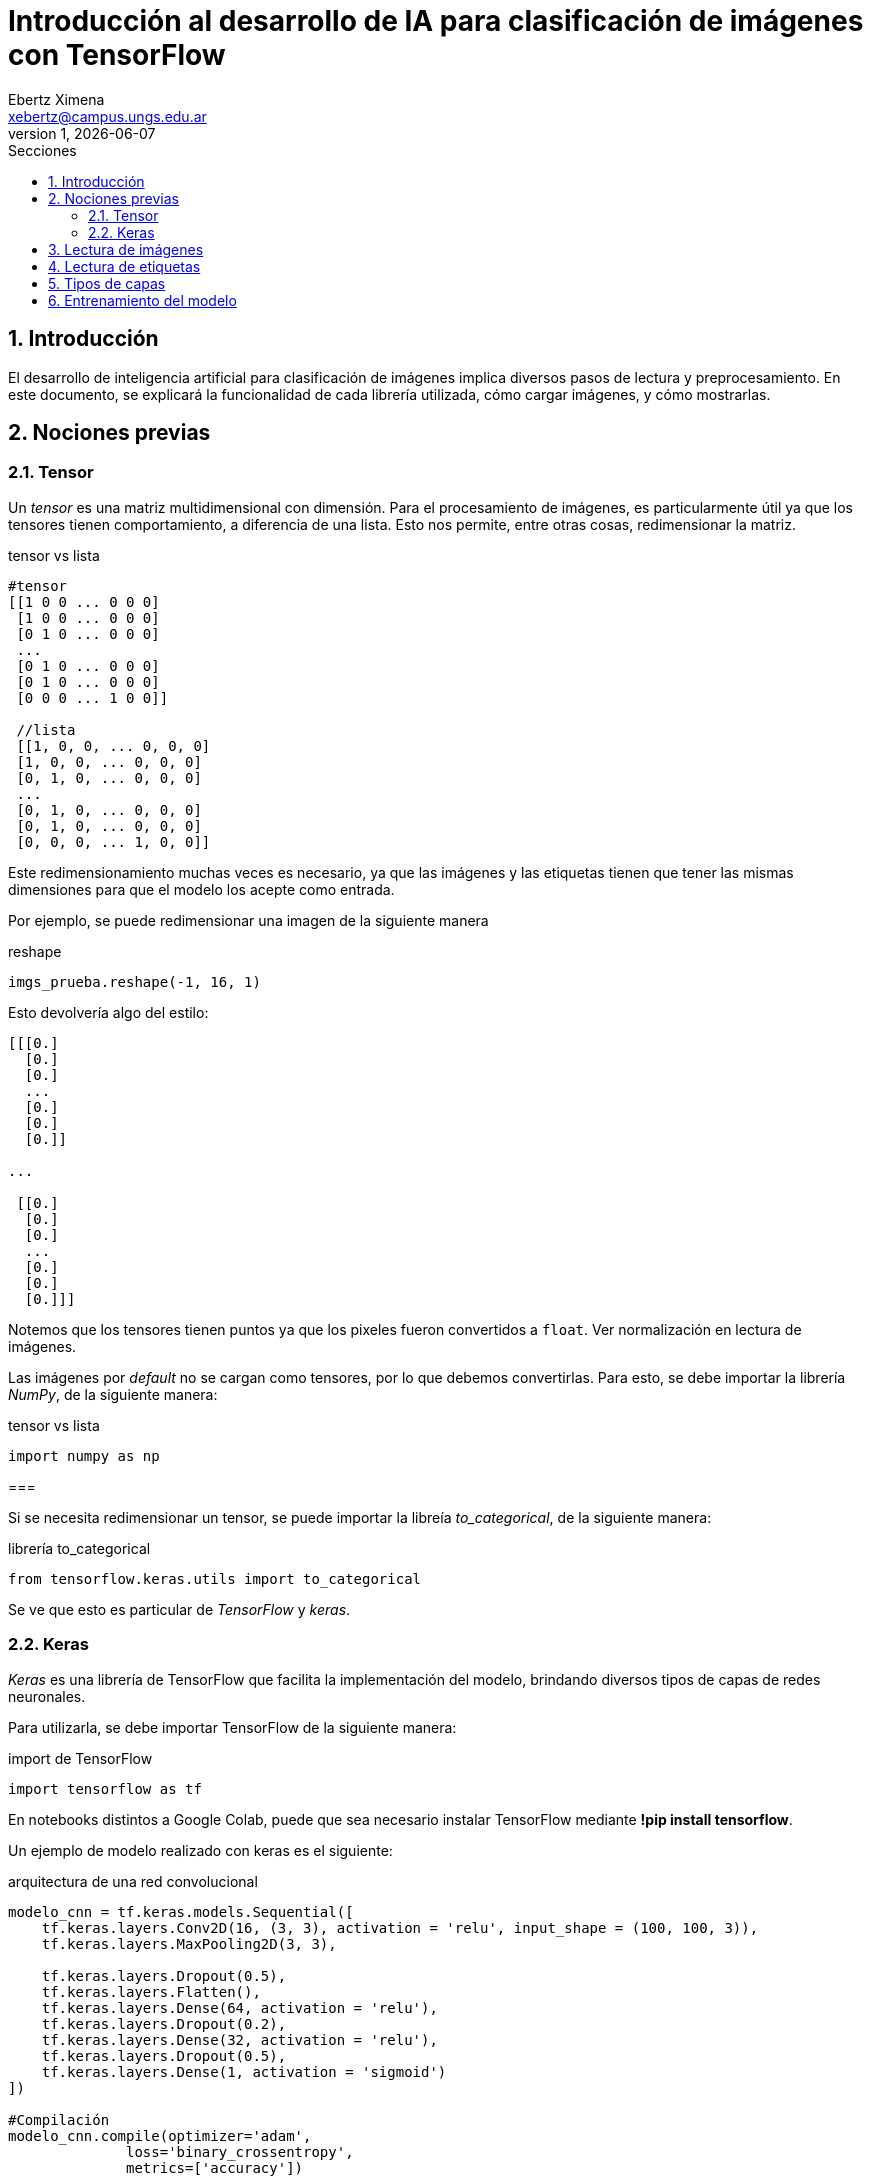 = Introducción al desarrollo de IA para clasificación de imágenes con TensorFlow
Ebertz Ximena <xebertz@campus.ungs.edu.ar>
v1, {docdate}
:toc:
:title-page:
:toc-title: Secciones
:numbered:
:source-highlighter: highlight.js
:tabsize: 4
:nofooter:
:pdf-page-margin: [3cm, 3cm, 3cm, 3cm]

== Introducción

El desarrollo de inteligencia artificial para clasificación de imágenes implica diversos pasos de lectura y preprocesamiento. En este documento, se explicará la funcionalidad de cada librería utilizada, cómo cargar imágenes, y cómo mostrarlas.

== Nociones previas

=== Tensor

Un _tensor_ es una matriz multidimensional con dimensión. Para el procesamiento de imágenes, es particularmente útil ya que los tensores tienen comportamiento, a diferencia de una lista. Esto nos permite, entre otras cosas, redimensionar la matriz.

.tensor vs lista
[source, python]
----
#tensor
[[1 0 0 ... 0 0 0]
 [1 0 0 ... 0 0 0]
 [0 1 0 ... 0 0 0]
 ...
 [0 1 0 ... 0 0 0]
 [0 1 0 ... 0 0 0]
 [0 0 0 ... 1 0 0]]

 //lista
 [[1, 0, 0, ... 0, 0, 0]
 [1, 0, 0, ... 0, 0, 0]
 [0, 1, 0, ... 0, 0, 0]
 ...
 [0, 1, 0, ... 0, 0, 0]
 [0, 1, 0, ... 0, 0, 0]
 [0, 0, 0, ... 1, 0, 0]]
----

Este redimensionamiento muchas veces es necesario, ya que las imágenes y las etiquetas tienen que tener las mismas dimensiones para que el modelo los acepte como entrada.

Por ejemplo, se puede redimensionar una imagen de la siguiente manera

.reshape
[source, python]
----
imgs_prueba.reshape(-1, 16, 1)
----

Esto devolvería algo del estilo:

----
[[[0.]
  [0.]
  [0.]
  ...
  [0.]
  [0.]
  [0.]]

...

 [[0.]
  [0.]
  [0.]
  ...
  [0.]
  [0.]
  [0.]]]
----

Notemos que los tensores tienen puntos ya que los pixeles fueron convertidos a `float`. Ver normalización en lectura de imágenes.

Las imágenes por _default_ no se cargan como tensores, por lo que debemos convertirlas. Para esto, se debe importar la librería _NumPy_, de la siguiente manera:

.tensor vs lista
[source, python]
----
import numpy as np
----

=== 

Si se necesita redimensionar un tensor, se puede importar la libreía _to_categorical_, de la siguiente manera:

.librería to_categorical
[source, python]
----
from tensorflow.keras.utils import to_categorical
----

Se ve que esto es particular de _TensorFlow_ y _keras_.

=== Keras

_Keras_ es una librería de TensorFlow que facilita la implementación del modelo, brindando diversos tipos de capas de redes neuronales.

Para utilizarla, se debe importar TensorFlow de la siguiente manera:

.import de TensorFlow
[source, python]
----
import tensorflow as tf
----

En notebooks distintos a Google Colab, puede que sea necesario instalar TensorFlow mediante *!pip install tensorflow*.

Un ejemplo de modelo realizado con keras es el siguiente:

.arquitectura de una red convolucional
[source, python]
----
modelo_cnn = tf.keras.models.Sequential([
    tf.keras.layers.Conv2D(16, (3, 3), activation = 'relu', input_shape = (100, 100, 3)),
    tf.keras.layers.MaxPooling2D(3, 3),

    tf.keras.layers.Dropout(0.5),
    tf.keras.layers.Flatten(),
    tf.keras.layers.Dense(64, activation = 'relu'),
    tf.keras.layers.Dropout(0.2),
    tf.keras.layers.Dense(32, activation = 'relu'),
    tf.keras.layers.Dropout(0.5),
    tf.keras.layers.Dense(1, activation = 'sigmoid')
])

#Compilación
modelo_cnn.compile(optimizer='adam',
              loss='binary_crossentropy',
              metrics=['accuracy'])
----

Como se ve, se utiliza un compilado. Existen diversos compiladores, y cada uno se importa de una manera diferente. Adam, por ejemplo, se puede importar de la siguiente manera:

.importación de Adam
[source, python]
----
from tensorflow.keras.optimizers import Adam
----

== Lectura de imágenes

La lectura de imágenes se puede hacer de diversas maneras. Una de ellas es mediante la librería `cv2`, que se debe importar previamente con `import cv2`. En notebooks distintos a Google Colab, puede que sera necesario instalar `opencv` para que funcione. En Saturn Cloud, se debe instalar de la siguiente manera:

.instalación de opencv para utilizar cv2
[source, python]
----
import sys
!{sys.executable} -m pip install opencv-python
----

Luego, la lectura de imágenes se hace sencillamente de la siguiente manera:

.lectura de imagen con cv2
[source, python]
----
imagen = cv2.imread(path)
----

También, existe la función `cv2.imread(path, color)`, que recibe una constante para determinar en qué escala de color se lee la imagen.

Se puede leer en escala de grises, es decir, a un canal; o a color, es decir, a tres canales.

Los canales determinan la dimensión de la imagen. Por ejemplo, una imagen de 100x100 a escala de grises tiene _shape_ de `(100, 100, 1)`, y la misma imagen a color tiene _shape_ de `(100, 100, 3)`.

Las constantes de color se encuentran en `cv2.COLOR...`. Por default (si no me equivoco), las imágenes se leen en escala BGR. Para convertir a RGB, se puede utilizar `cv2.COLOR_BGR2RGB`; y para convertirla en escala de grises se puede utilizar `cv2.COLOR_BGR2GRAY`.

Luego, se puede ajustar el tamaño de la imagen con `cv2.resize(imagen, (ancho, alto))` (recomendado, para que todas tengan el mismo tamaño), y normalizar. La normalización se realiza dividiendo cada pixel por 255, para que los valores de los pixeles estén en el intervalo [0, 1]. Esto es necesario para que el modelo realice su aprendizaje de forma más eficiente.

Es necesario convertir la imagen a tensor, lo que se realiza mediante la función `np.array(imagen)` de la librería NumPy.

Un ejemplo de lectura de imagen puede ser el siguiente:

.ejemplo de lectura de imágenes
[source, python]
----
imagen = cv2.imread(path, cv2.COLOR_BGR2GRAY)
imagen = np.array(cv2.resize(imagen, (TAMANO_IMG, TAMANO_IMG)))
imagen = imagen / 255

imgs.append(imagen)
----

Esto puede estar dentro de un ciclo, recorriendo los nombres de las imágenes con de un directorio mediante `os.listdir(dir_path)` (realizando el previo import) y concatenándolo con _dir_path_; o leyéndolos desde un archivo _.csv_; dependiendo de la estructura del dataset.

Se ve que las imágenes se cargan a una lista, para posteriormente utilizarlas en el entrenamiento.

== Lectura de etiquetas

Las etiquetas pueden estar definidas en una archivo _.csv_, o pueden estar dadas por los directorios. Por ejemplo, en un dataset de lunares podemos tener un directorio 'beningnos' y otro 'malignos'. Si están dadas por los directorios, se debe definir qué etiqueta se utiliza para cada directorio. Siguiendo con el ejemplo, podemos definir que los lunares benignos se identifican con 0 y los malignos con 1.

En la lectura de las imágenes se debe definir la etiqueta, preferentemente cargándolas en un array correspondiente por posición.

== Tipos de capas

Los modelos convolucionales tienen distintos tipos de capas. Retomando con el modelo presentado en secciones anteriores:

.arquitectura de una red convolucional
[source, python]
----
modelo_cnn = tf.keras.models.Sequential([
    tf.keras.layers.Conv2D(16, (3, 3), activation = 'relu', input_shape = (100, 100, 3)),
    tf.keras.layers.MaxPooling2D(3, 3),

    tf.keras.layers.Dropout(0.5),
    tf.keras.layers.Flatten(),
    tf.keras.layers.Dense(64, activation = 'relu'),
    tf.keras.layers.Dropout(0.2),
    tf.keras.layers.Dense(32, activation = 'relu'),
    tf.keras.layers.Dropout(0.5),
    tf.keras.layers.Dense(1, activation = 'sigmoid')
])
----

Se ve que tenemos distintos tipos de capas:

* Conv2D: la capa _convolucional_ lee cada pixel y le asigna un entero de "valor" según su entorno. Es decir, "mira" el pixel y sus pixeles adyacentes y determina qué tan importante es comparado a los demás. La cantidad de pixeles adyacentes está dada por el segundo parámetro, que es el tamaño de la matriz con centro en el pixel a analizar. El primer parámetro corresponde a cuántas matrices se utilizarán para la foto. Estas matrices son llamadas _núcleos_.
* MaxPooling2D: esta capa toma diversos pixeles y "se queda" con los más importantes; de forma que la imagen se reduce en tamaño pero no en información.
* Dropout: esta capa desactiva las neuronas con valores menores al dado por parámetro, ya que se considera que no son relevantes. Esto mejora el entrenamiento y la performance del modelo.
* Flatten: Si la imagen tiene un _input_shape_ de tres canales, se debe "aplanar", cambiando su forma para que se lea en un canal, y las capas densas la puedan procesar. Este trabajo es realizado por la capa _flatten_.
* Dense: las capas densas se utilizan en la toma de decisión final, asignando a cada neurona un peso. Luego, se "enciende" en la capa final la neurona correspondiente a la clase. Es decir, la predicción se da determinando qué neurona tiene más valor. La cantidad de neuronas está dada por el primer parámetro.

Luego, se puede ver que existen distintos tipos de funciones de activación. No se puede decir cuál es mejor, ya que todas funcionan mejor o peor según el caso. Se debe tener en cuenta que para la última capa se debe utilizar 'sigmoid' si se trata de clasificación binaria, o 'softmax' si se trata de clasificación multiclase.

Softmax determina un peso a cada neurona de forma que la suma de todos los pesos es 1. El valor de cada neurona determina su probabilidad de que el input pertenezca a esa clase.

== Entrenamiento del modelo

El entrenamiento del modelo se puede hacer de la siguiente manera:

.entrenamiento de modelo
[source, python]
----
historial = modelo_cnn.fit(imgs_entrenamiento, etiquetas_entrenamiento, epochs=epochs, batch_size=b_size, validation_data=(imgs_validacion, etiquetas_validacion), use_multiprocessing=True, shuffle=True)
----

En el que `epochs` y `batch_size` determinan la cantidad de vueltas y el tamaño de lote por vuelta, respectivamente.

Cuando se define el optimizador, se definen las métricas a utilizar. Si es clasificación binaria, se utilizan las métricas dadas por la pérdida `binary_crossentropy`. Si no, se utilizan las dadas por `categorical_crossentropy`.

Durante el entrenamiento, en cada vuelta se ven cuatro valores: los primeros dos son correspondientes al nivel de error y de accuracy obtenidos en el entrenamiento; y los otros dos corresponden al nivel de error y accuracy obtenidos mediante el proceso de validación con la información brindada en `validation_data`.